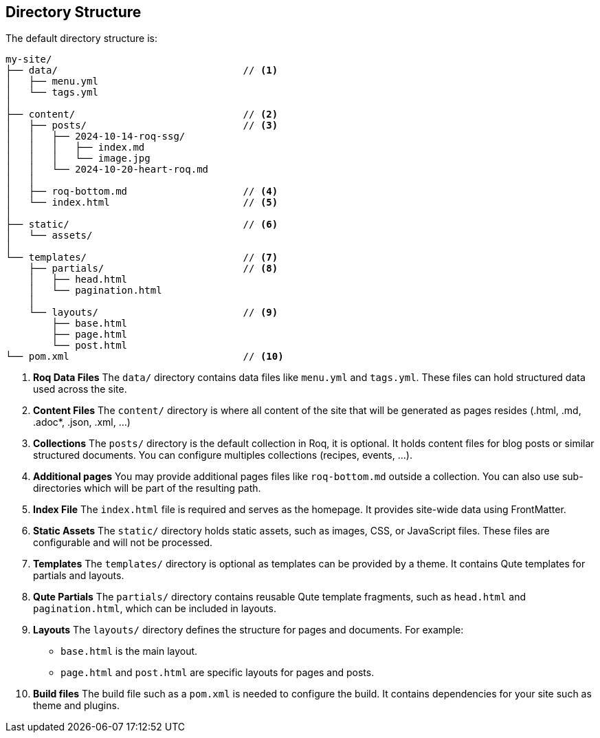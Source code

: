 == Directory Structure

The default directory structure is:
[source]
----
my-site/
├── data/                                // <1>
│   ├── menu.yml
│   └── tags.yml
│
├── content/                             // <2>
│   ├── posts/                           // <3>
│   │   ├── 2024-10-14-roq-ssg/
│   │   │   ├── index.md
│   │   │   └── image.jpg
│   │   └── 2024-10-20-heart-roq.md
│   │
│   ├── roq-bottom.md                    // <4>
│   └── index.html                       // <5>
│
├── static/                              // <6>
│   └── assets/
│
└── templates/                           // <7>
    ├── partials/                        // <8>
    │   ├── head.html
    │   └── pagination.html
    │
    └── layouts/                         // <9>
        ├── base.html
        ├── page.html
        └── post.html
└── pom.xml                              // <10>
----

<1> **Roq Data Files**
The `data/` directory contains data files like `menu.yml` and `tags.yml`. These files can hold structured data used across the site.

<2> **Content Files**
The `content/` directory is where all content of the site that will be generated as pages resides (.html, .md, .adoc*, .json, .xml, ...)

<3> **Collections**
The `posts/` directory is the default collection in Roq, it is optional. It holds content files for blog posts or similar structured documents. You can configure multiples collections (recipes, events, ...).

<4> **Additional pages**
You may provide additional pages files like `roq-bottom.md` outside a collection. You can also use sub-directories which will be part of the resulting path.

<5> **Index File**
The `index.html` file is required and serves as the homepage. It provides site-wide data using FrontMatter.

<6> **Static Assets**
The `static/` directory holds static assets, such as images, CSS, or JavaScript files. These files are configurable and will not be processed.

<7> **Templates**
The `templates/` directory is optional as templates can be provided by a theme. It contains Qute templates for partials and layouts.

<8> **Qute Partials**
The `partials/` directory contains reusable Qute template fragments, such as `head.html` and `pagination.html`, which can be included in layouts.

<9> **Layouts**
The `layouts/` directory defines the structure for pages and documents. For example:
- `base.html` is the main layout.
- `page.html` and `post.html` are specific layouts for pages and posts.

<10> **Build files**
The build file such as a `pom.xml` is needed to configure the build. It contains dependencies for your site such as theme and plugins.

